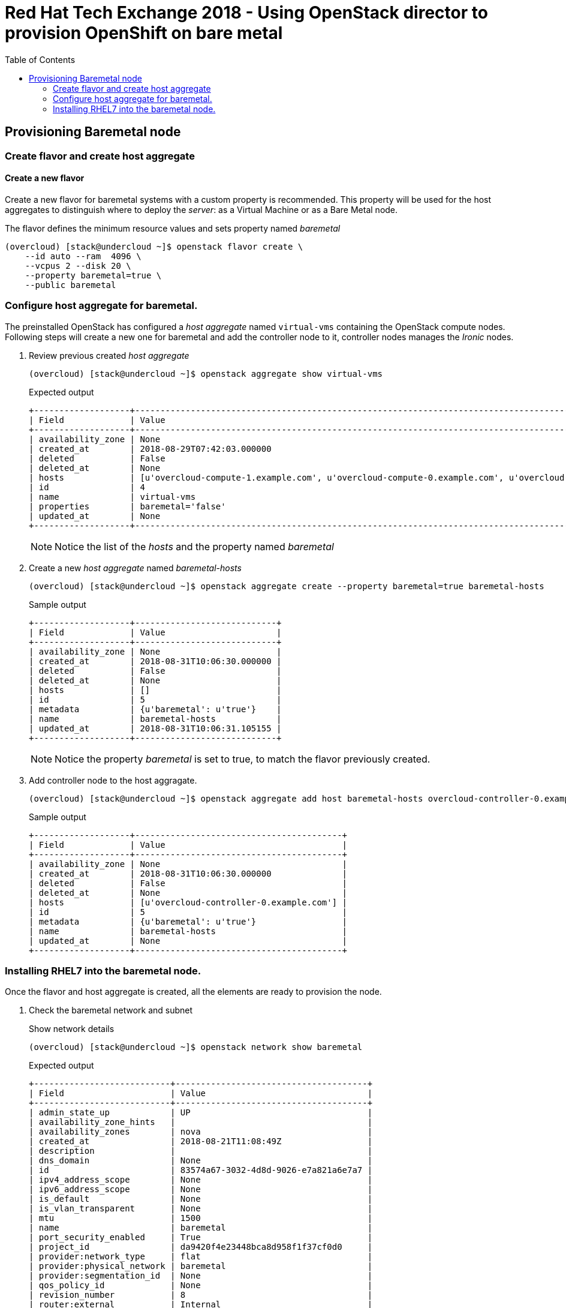 :sectnums!:
:hardbreaks:
:scrollbar:
:data-uri:
:toc2:
:showdetailed:
:imagesdir: ./images


= Red Hat Tech Exchange 2018 - Using OpenStack director to provision OpenShift on bare metal

== Provisioning Baremetal node

=== Create flavor and create host aggregate

==== Create a new flavor
Create a new flavor for baremetal systems with a custom property is recommended. This property will be used for the host aggregates to distinguish where to deploy the _server_: as a Virtual Machine or as a Bare Metal node.

.The flavor defines the minimum resource values and sets property named _baremetal_
[%nowrap]
----
(overcloud) [stack@undercloud ~]$ openstack flavor create \
    --id auto --ram  4096 \
    --vcpus 2 --disk 20 \
    --property baremetal=true \
    --public baremetal
----

=== Configure host aggregate for baremetal.

The preinstalled OpenStack has configured a _host aggregate_ named `virtual-vms` containing the OpenStack compute nodes.
Following steps will create a new one for baremetal and add the controller node to it, controller nodes manages the _Ironic_ nodes.

. Review previous created _host aggregate_
+
[%nowrap]
----
(overcloud) [stack@undercloud ~]$ openstack aggregate show virtual-vms
----
+
.Expected output
[%nowrap]
----
+-------------------+--------------------------------------------------------------------------------------------------------------------------------------------------+
| Field             | Value                                                                                                                                            |
+-------------------+--------------------------------------------------------------------------------------------------------------------------------------------------+
| availability_zone | None                                                                                                                                             |
| created_at        | 2018-08-29T07:42:03.000000                                                                                                                       |
| deleted           | False                                                                                                                                            |
| deleted_at        | None                                                                                                                                             |
| hosts             | [u'overcloud-compute-1.example.com', u'overcloud-compute-0.example.com', u'overcloud-compute-2.example.com', u'overcloud-compute-3.example.com'] |
| id                | 4                                                                                                                                                |
| name              | virtual-vms                                                                                                                                      |
| properties        | baremetal='false'                                                                                                                                |
| updated_at        | None                                                                                                                                             |
+-------------------+--------------------------------------------------------------------------------------------------------------------------------------------------+
----
[NOTE]
Notice the list of the _hosts_ and the property named _baremetal_

. Create a new _host aggregate_ named _baremetal-hosts_
+
[%nowrap]
----
(overcloud) [stack@undercloud ~]$ openstack aggregate create --property baremetal=true baremetal-hosts
----
+
.Sample output
[%nowrap]
----
+-------------------+----------------------------+
| Field             | Value                      |
+-------------------+----------------------------+
| availability_zone | None                       |
| created_at        | 2018-08-31T10:06:30.000000 |
| deleted           | False                      |
| deleted_at        | None                       |
| hosts             | []                         |
| id                | 5                          |
| metadata          | {u'baremetal': u'true'}    |
| name              | baremetal-hosts            |
| updated_at        | 2018-08-31T10:06:31.105155 |
+-------------------+----------------------------+
----
[NOTE]
Notice the property _baremetal_ is set to true, to match the flavor previously created.

. Add controller node to the host aggragate.
+
[%nowrap]
----
(overcloud) [stack@undercloud ~]$ openstack aggregate add host baremetal-hosts overcloud-controller-0.example.com
----
+
.Sample output
[%nowrap]
----
+-------------------+-----------------------------------------+
| Field             | Value                                   |
+-------------------+-----------------------------------------+
| availability_zone | None                                    |
| created_at        | 2018-08-31T10:06:30.000000              |
| deleted           | False                                   |
| deleted_at        | None                                    |
| hosts             | [u'overcloud-controller-0.example.com'] |
| id                | 5                                       |
| metadata          | {u'baremetal': u'true'}                 |
| name              | baremetal-hosts                         |
| updated_at        | None                                    |
+-------------------+-----------------------------------------+
----

=== Installing RHEL7 into the baremetal node.

Once the flavor and host aggregate is created, all the elements are ready to provision the node.

. Check the baremetal network and subnet
+
.Show network details
[%nowrap]
----
(overcloud) [stack@undercloud ~]$ openstack network show baremetal
----
+
.Expected output
[%nowrap]
----
+---------------------------+--------------------------------------+
| Field                     | Value                                |
+---------------------------+--------------------------------------+
| admin_state_up            | UP                                   |
| availability_zone_hints   |                                      |
| availability_zones        | nova                                 |
| created_at                | 2018-08-21T11:08:49Z                 |
| description               |                                      |
| dns_domain                | None                                 |
| id                        | 83574a67-3032-4d8d-9026-e7a821a6e7a7 |
| ipv4_address_scope        | None                                 |
| ipv6_address_scope        | None                                 |
| is_default                | None                                 |
| is_vlan_transparent       | None                                 |
| mtu                       | 1500                                 |
| name                      | baremetal                            |
| port_security_enabled     | True                                 |
| project_id                | da9420f4e23448bca8d958f1f37cf0d0     |
| provider:network_type     | flat                                 |
| provider:physical_network | baremetal                            |
| provider:segmentation_id  | None                                 |
| qos_policy_id             | None                                 |
| revision_number           | 8                                    |
| router:external           | Internal                             |
| segments                  | None                                 |
| shared                    | True                                 |
| status                    | ACTIVE                               |
| subnets                   | bc4f185a-2733-44a3-8933-e1f4b4928b47 |
| tags                      |                                      |
| updated_at                | 2018-08-29T13:16:07Z                 |
+---------------------------+--------------------------------------+
----
[NOTE]
Notice the parameter `provider:physical_network` and `provider:network_type`
+
.Show subnet details
[%nowrap]
----
(overcloud) [stack@undercloud ~]$ openstack subnet show baremetal
----
+
.Expected output
[%nowrap]
----
+-------------------+--------------------------------------+
| Field             | Value                                |
+-------------------+--------------------------------------+
| allocation_pools  | 192.0.3.10-192.0.3.200               |
| cidr              | 192.0.3.0/24                         |
| created_at        | 2018-08-21T11:08:53Z                 |
| description       |                                      |
| dns_nameservers   | 10.0.0.121                           |
| enable_dhcp       | True                                 |
| gateway_ip        | 192.0.3.1                            |
| host_routes       |                                      |
| id                | bc4f185a-2733-44a3-8933-e1f4b4928b47 |
| ip_version        | 4                                    |
| ipv6_address_mode | None                                 |
| ipv6_ra_mode      | None                                 |
| name              | baremetal                            |
| network_id        | 83574a67-3032-4d8d-9026-e7a821a6e7a7 |
| project_id        | da9420f4e23448bca8d958f1f37cf0d0     |
| revision_number   | 4                                    |
| segment_id        | None                                 |
| service_types     |                                      |
| subnetpool_id     | None                                 |
| tags              |                                      |
| updated_at        | 2018-08-29T13:16:07Z                 |
+-------------------+--------------------------------------+
----
[NOTE]
The `dns_nameservers` parameter points to the `openshift-dns` VM.

. Check keypair configured for OpenShift
+
A keypair named `openshift` is already configured using the `id_rsa.pub` for the `stack` user.
+
.List the current keypairs
[%nowrap]
----
(overcloud) [stack@undercloud ~]$ openstack keypair list
----
+
.Expected output
[%nowrap]
----
+-----------+-------------------------------------------------+
| Name      | Fingerprint                                     |
+-----------+-------------------------------------------------+
| openshift | 1d:be:46:8d:66:aa:17:05:c4:7f:11:01:2b:a2:da:2f |
+-----------+-------------------------------------------------+
----

. List rules for defined security group for OpenShift
+
[%nowrap]
----
(overcloud) [stack@undercloud ~]$ openstack security group rule list openshift-nodes
----
+
.Expected output
[%nowrap]
----
+--------------------------------------+-------------+----------+------------+--------------------------------------+
| ID                                   | IP Protocol | IP Range | Port Range | Remote Security Group                |
+--------------------------------------+-------------+----------+------------+--------------------------------------+
| 9f9375d5-fb2a-478c-ba28-06c2580c5b58 | icmp        | None     |            | None                                 |
| a1b79e4f-2518-41e0-9333-14311226eb17 | udp         | None     |            | 84a4788c-7470-4df8-bb29-60acc9480264 |
| ab9912fb-44a9-4ca8-92d7-a675d577f7a4 | None        | None     |            | None                                 |
| d9a8d6cc-c2a3-4f60-b0ad-faffef0c8ba8 | tcp         | None     | 22:22      | None                                 |
| f655c9ee-c220-4dc6-a9d2-a8a4ffeb692f | None        | None     |            | 84a4788c-7470-4df8-bb29-60acc9480264 |
| fd356772-a8de-490a-a648-55b8cd5ac924 | None        | None     |            | None                                 |
+--------------------------------------+-------------+----------+------------+--------------------------------------+
----
[NOTE]
UDP and TCP communication are open between the OpenShift nodes and only icmp/22 is allowed from outside.

. Provision the baremetal system.
A image named `rhel7` using the default qcow2 provided image by Red Hat is on the overcloud and can be used for VMs and Baremetal systems.
+
.Deploy the server with name _ocp-node02_
[%nowrap]
----
(overcloud) [stack@undercloud ~]$ openstack server create --network baremetal --image rhel7 --key-name openshift --flavor baremetal --security-group openshift-nodes ocp-node02 --wait
----
[NOTE]
This action will take between 10 and 15 minutes.
+
.Sample output
[%nowrap]
----
+-------------------------------------+----------------------------------------------------------+
| Field                               | Value                                                    |
+-------------------------------------+----------------------------------------------------------+
| OS-DCF:diskConfig                   | MANUAL                                                   |
| OS-EXT-AZ:availability_zone         | nova                                                     |
| OS-EXT-SRV-ATTR:host                | overcloud-controller-0.example.com                       |
| OS-EXT-SRV-ATTR:hypervisor_hostname | e5a009cc-1935-4f03-b479-02569f37b832                     |
| OS-EXT-SRV-ATTR:instance_name       | instance-0000000b                                        |
| OS-EXT-STS:power_state              | Running                                                  |
| OS-EXT-STS:task_state               | None                                                     |
| OS-EXT-STS:vm_state                 | active                                                   |
| OS-SRV-USG:launched_at              | 2018-08-31T10:34:22.000000                               |
| OS-SRV-USG:terminated_at            | None                                                     |
| accessIPv4                          |                                                          |
| accessIPv6                          |                                                          |
| addresses                           | baremetal=192.0.3.14                                     |
| adminPass                           | 7WvNYFrybRiy                                             |
| config_drive                        | True                                                     |
| created                             | 2018-08-31T10:28:16Z                                     |
| flavor                              | baremetal (bcfde5be-cf89-4813-bb3e-9ea3c17a47cd)         |
| hostId                              | 63991799ba8be0d7d8c6553c79a880bbf67dbf682eabe5949e30cfb2 |
| id                                  | bf3a8196-d1d2-4914-b332-f1df80eed5bb                     |
| image                               | rhel7 (7d69b80c-341a-40d4-9f36-167b18368bc0)             |
| key_name                            | openshift                                                |
| name                                | ocp-node02                                               |
| progress                            | 0                                                        |
| project_id                          | da9420f4e23448bca8d958f1f37cf0d0                         |
| properties                          |                                                          |
| security_groups                     | name='openshift-nodes'                                   |
| status                              | ACTIVE                                                   |
| updated                             | 2018-08-31T10:34:23Z                                     |
| user_id                             | 822dae013d554d968e2ed1021f2ed413                         |
| volumes_attached                    |                                                          |
+-------------------------------------+----------------------------------------------------------+
----
[IMPORTANT]
Ensure the `status` field is `ACTIVE`

. Ensure the system is reacheable
+
[%nowrap]
----
(overcloud) [stack@undercloud ~]$ ssh cloud-user@192.0.3.14 "hostname"
----
[NOTE]
+
Replace `192.0.3.14` with the the IP from the previous output.
+
.Expected output
[%nowrap]
----
ocp-node02
----

. Show the relation between the server record and the baremetal node record.
+
[%nowrap]
----
(overcloud) [stack@undercloud ~]$ openstack baremetal node list --fields uuid name instance_info -f yaml
----
+
.Sample output
[source,yaml]
----
- Instance Info:
    configdrive: '******'
    display_name: ocp-node02
    image_source: 7d69b80c-341a-40d4-9f36-167b18368bc0
    local_gb: '30'
    memory_mb: '4096'
    nova_host_id: overcloud-controller-0.example.com
    root_gb: '20'
    swap_mb: '0'
    vcpus: '2'
  Name: ocp01
  UUID: e5a009cc-1935-4f03-b479-02569f37b832
----
